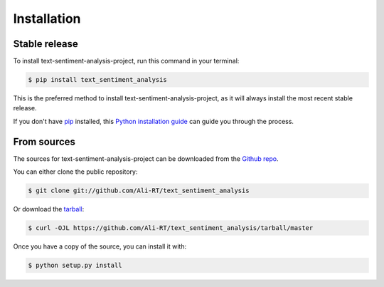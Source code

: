 .. highlight:: shell

============
Installation
============


Stable release
--------------

To install text-sentiment-analysis-project, run this command in your terminal:

.. code-block:: console

    $ pip install text_sentiment_analysis

This is the preferred method to install text-sentiment-analysis-project, as it will always install the most recent stable release.

If you don't have `pip`_ installed, this `Python installation guide`_ can guide
you through the process.

.. _pip: https://pip.pypa.io
.. _Python installation guide: http://docs.python-guide.org/en/latest/starting/installation/


From sources
------------

The sources for text-sentiment-analysis-project can be downloaded from the `Github repo`_.

You can either clone the public repository:

.. code-block:: console

    $ git clone git://github.com/Ali-RT/text_sentiment_analysis

Or download the `tarball`_:

.. code-block:: console

    $ curl -OJL https://github.com/Ali-RT/text_sentiment_analysis/tarball/master

Once you have a copy of the source, you can install it with:

.. code-block:: console

    $ python setup.py install


.. _Github repo: https://github.com/Ali-RT/text_sentiment_analysis
.. _tarball: https://github.com/Ali-RT/text_sentiment_analysis/tarball/master
